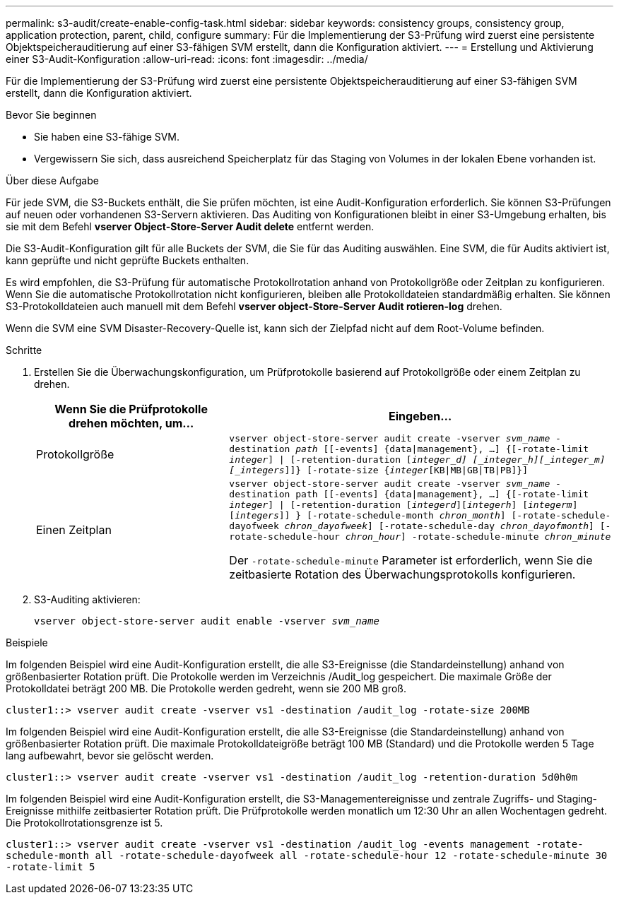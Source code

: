 ---
permalink: s3-audit/create-enable-config-task.html 
sidebar: sidebar 
keywords: consistency groups, consistency group, application protection, parent, child, configure 
summary: Für die Implementierung der S3-Prüfung wird zuerst eine persistente Objektspeicherauditierung auf einer S3-fähigen SVM erstellt, dann die Konfiguration aktiviert. 
---
= Erstellung und Aktivierung einer S3-Audit-Konfiguration
:allow-uri-read: 
:icons: font
:imagesdir: ../media/


[role="lead"]
Für die Implementierung der S3-Prüfung wird zuerst eine persistente Objektspeicherauditierung auf einer S3-fähigen SVM erstellt, dann die Konfiguration aktiviert.

.Bevor Sie beginnen
* Sie haben eine S3-fähige SVM.
* Vergewissern Sie sich, dass ausreichend Speicherplatz für das Staging von Volumes in der lokalen Ebene vorhanden ist.


.Über diese Aufgabe
Für jede SVM, die S3-Buckets enthält, die Sie prüfen möchten, ist eine Audit-Konfiguration erforderlich. Sie können S3-Prüfungen auf neuen oder vorhandenen S3-Servern aktivieren. Das Auditing von Konfigurationen bleibt in einer S3-Umgebung erhalten, bis sie mit dem Befehl *vserver Object-Store-Server Audit delete* entfernt werden.

Die S3-Audit-Konfiguration gilt für alle Buckets der SVM, die Sie für das Auditing auswählen. Eine SVM, die für Audits aktiviert ist, kann geprüfte und nicht geprüfte Buckets enthalten.

Es wird empfohlen, die S3-Prüfung für automatische Protokollrotation anhand von Protokollgröße oder Zeitplan zu konfigurieren. Wenn Sie die automatische Protokollrotation nicht konfigurieren, bleiben alle Protokolldateien standardmäßig erhalten. Sie können S3-Protokolldateien auch manuell mit dem Befehl *vserver object-Store-Server Audit rotieren-log* drehen.

Wenn die SVM eine SVM Disaster-Recovery-Quelle ist, kann sich der Zielpfad nicht auf dem Root-Volume befinden.

.Schritte
. Erstellen Sie die Überwachungskonfiguration, um Prüfprotokolle basierend auf Protokollgröße oder einem Zeitplan zu drehen.
+
[cols="2,4"]
|===
| Wenn Sie die Prüfprotokolle drehen möchten, um... | Eingeben... 


| Protokollgröße | `vserver object-store-server audit create -vserver _svm_name_ -destination _path_ [[-events] {data{vbar}management}, ...] {[-rotate-limit _integer_] {vbar} [-retention-duration [_integer_d] [_integer_h][_integer_m][_integers_]]} [-rotate-size {_integer_[KB{vbar}MB{vbar}GB{vbar}TB{vbar}PB]}]` 


| Einen Zeitplan  a| 
`vserver object-store-server audit create -vserver _svm_name_ -destination path [[-events] {data{vbar}management}, ...] {[-rotate-limit _integer_] {vbar} [-retention-duration [_integerd_][_integerh_] [_integerm_][_integers_]] } [-rotate-schedule-month _chron_month_] [-rotate-schedule-dayofweek _chron_dayofweek_] [-rotate-schedule-day _chron_dayofmonth_] [-rotate-schedule-hour _chron_hour_] -rotate-schedule-minute _chron_minute_`

Der `-rotate-schedule-minute` Parameter ist erforderlich, wenn Sie die zeitbasierte Rotation des Überwachungsprotokolls konfigurieren.

|===
. S3-Auditing aktivieren:
+
`vserver object-store-server audit enable -vserver _svm_name_`



.Beispiele
Im folgenden Beispiel wird eine Audit-Konfiguration erstellt, die alle S3-Ereignisse (die Standardeinstellung) anhand von größenbasierter Rotation prüft. Die Protokolle werden im Verzeichnis /Audit_log gespeichert. Die maximale Größe der Protokolldatei beträgt 200 MB. Die Protokolle werden gedreht, wenn sie 200 MB groß.

`cluster1::> vserver audit create -vserver vs1 -destination /audit_log -rotate-size 200MB`

Im folgenden Beispiel wird eine Audit-Konfiguration erstellt, die alle S3-Ereignisse (die Standardeinstellung) anhand von größenbasierter Rotation prüft. Die maximale Protokolldateigröße beträgt 100 MB (Standard) und die Protokolle werden 5 Tage lang aufbewahrt, bevor sie gelöscht werden.

`cluster1::> vserver audit create -vserver vs1 -destination /audit_log -retention-duration 5d0h0m`

Im folgenden Beispiel wird eine Audit-Konfiguration erstellt, die S3-Managementereignisse und zentrale Zugriffs- und Staging-Ereignisse mithilfe zeitbasierter Rotation prüft. Die Prüfprotokolle werden monatlich um 12:30 Uhr an allen Wochentagen gedreht. Die Protokollrotationsgrenze ist 5.

`cluster1::> vserver audit create -vserver vs1 -destination /audit_log -events management -rotate-schedule-month all -rotate-schedule-dayofweek all -rotate-schedule-hour 12 -rotate-schedule-minute 30 -rotate-limit 5`
